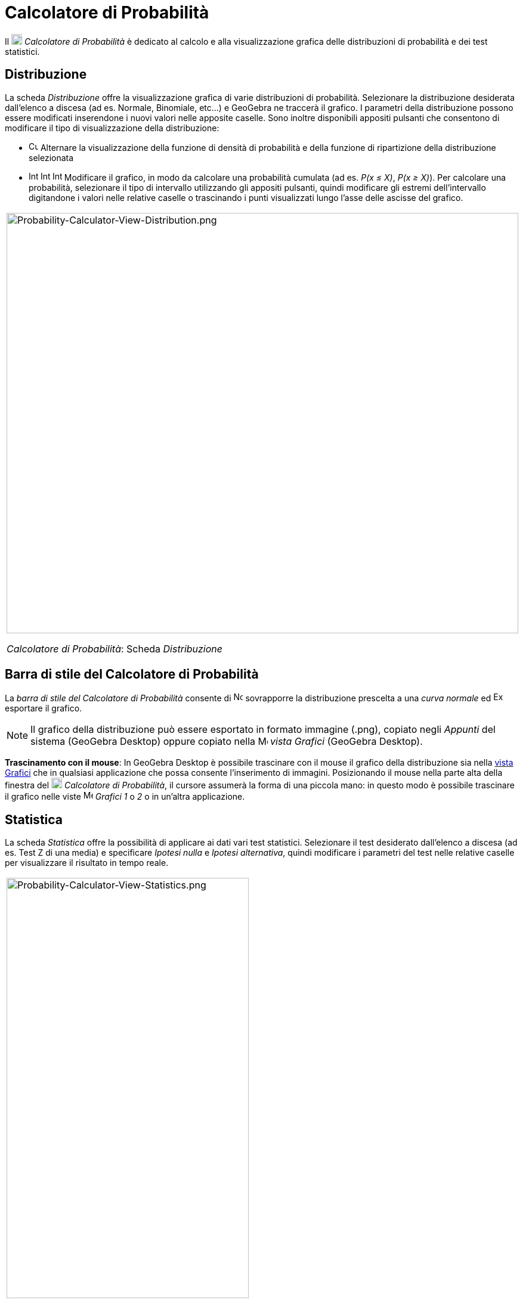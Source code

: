 = Calcolatore di Probabilità

Il image:18px-Menu_view_probability.svg.png[Menu view probability.svg,width=18,height=18] _Calcolatore di Probabilità_ è
dedicato al calcolo e alla visualizzazione grafica delle distribuzioni di probabilità e dei test statistici.

== [#Distribuzione]#Distribuzione#

La scheda _Distribuzione_ offre la visualizzazione grafica di varie distribuzioni di probabilità. Selezionare la
distribuzione desiderata dall'elenco a discesa (ad es. Normale, Binomiale, etc...) e GeoGebra ne traccerà il grafico. I
parametri della distribuzione possono essere modificati inserendone i nuovi valori nelle apposite caselle. Sono inoltre
disponibili appositi pulsanti che consentono di modificare il tipo di visualizzazione della distribuzione:

* image:Cumulative_distribution.png[Cumulative distribution.png,width=16,height=16] Alternare la visualizzazione della
funzione di densità di probabilità e della funzione di ripartizione della distribuzione selezionata
* image:Interval-left.png[Interval-left.png,width=16,height=16]
image:Interval-between.png[Interval-between.png,width=16,height=16]
image:Interval-right.png[Interval-right.png,width=16,height=16] Modificare il grafico, in modo da calcolare una
probabilità cumulata (ad es. _P(x ≤ X)_, _P(x ≥ X)_). Per calcolare una probabilità, selezionare il tipo di intervallo
utilizzando gli appositi pulsanti, quindi modificare gli estremi dell'intervallo digitandone i valori nelle relative
caselle o trascinando i punti visualizzati lungo l'asse delle ascisse del grafico.

[width="100%",cols="100%",]
|===
a|
image:Probability-Calculator-View-Distribution.png[Probability-Calculator-View-Distribution.png,width=858,height=705]

_Calcolatore di Probabilità_: Scheda _Distribuzione_

|===

== [#Barra_di_stile_del_Calcolatore_di_Probabilit.C3.A0]#Barra di stile del Calcolatore di Probabilità#

La _barra di stile del Calcolatore di Probabilità_ consente di
image:Normal-overlay.png[Normal-overlay.png,width=16,height=16] sovrapporre la distribuzione prescelta a una _curva
normale_ ed image:Export16.png[Export16.png,width=16,height=16] esportare il grafico.

[NOTE]
====

Il grafico della distribuzione può essere esportato in formato immagine (.png), copiato negli _Appunti_ del sistema
(GeoGebra Desktop) oppure copiato nella image:16px-Menu_view_graphics.svg.png[Menu view graphics.svg,width=16,height=16]
_vista Grafici_ (GeoGebra Desktop).

====

*Trascinamento con il mouse*: In GeoGebra Desktop è possibile trascinare con il mouse il grafico della distribuzione sia
nella xref:/Vista_Grafici.adoc[vista Grafici] che in qualsiasi applicazione che possa consente l'inserimento di
immagini. Posizionando il mouse nella parte alta della finestra del image:18px-Menu_view_probability.svg.png[Menu view
probability.svg,width=18,height=18] _Calcolatore di Probabilità_, il cursore assumerà la forma di una piccola mano: in
questo modo è possibile trascinare il grafico nelle viste image:16px-Menu_view_graphics.svg.png[Menu view
graphics.svg,width=16,height=16] _Grafici_ _1_ o _2_ o in un'altra applicazione.

== [#Statistica]#Statistica#

La scheda _Statistica_ offre la possibilità di applicare ai dati vari test statistici. Selezionare il test desiderato
dall'elenco a discesa (ad es. Test Z di una media) e specificare _Ipotesi nulla_ e _Ipotesi alternativa_, quindi
modificare i parametri del test nelle relative caselle per visualizzare il risultato in tempo reale.

[width="100%",cols="100%",]
|===
a|
image:Probability-Calculator-View-Statistics.png[Probability-Calculator-View-Statistics.png,width=406,height=705]

_Calcolatore di Probabilità_: Scheda _Statistica_

|===
